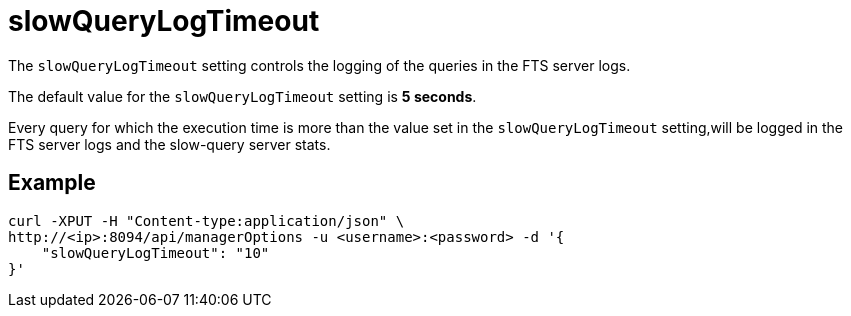 = slowQueryLogTimeout

The `slowQueryLogTimeout` setting controls the logging of the queries in the FTS server logs.

The default value for the `slowQueryLogTimeout` setting is *5 seconds*. 

Every query for which the execution time is more than the value set in the `slowQueryLogTimeout` setting,will be logged in the FTS server logs and the slow-query server stats.

== Example

[source,console]
----
curl -XPUT -H "Content-type:application/json" \
http://<ip>:8094/api/managerOptions -u <username>:<password> -d '{
    "slowQueryLogTimeout": "10"
}'
----